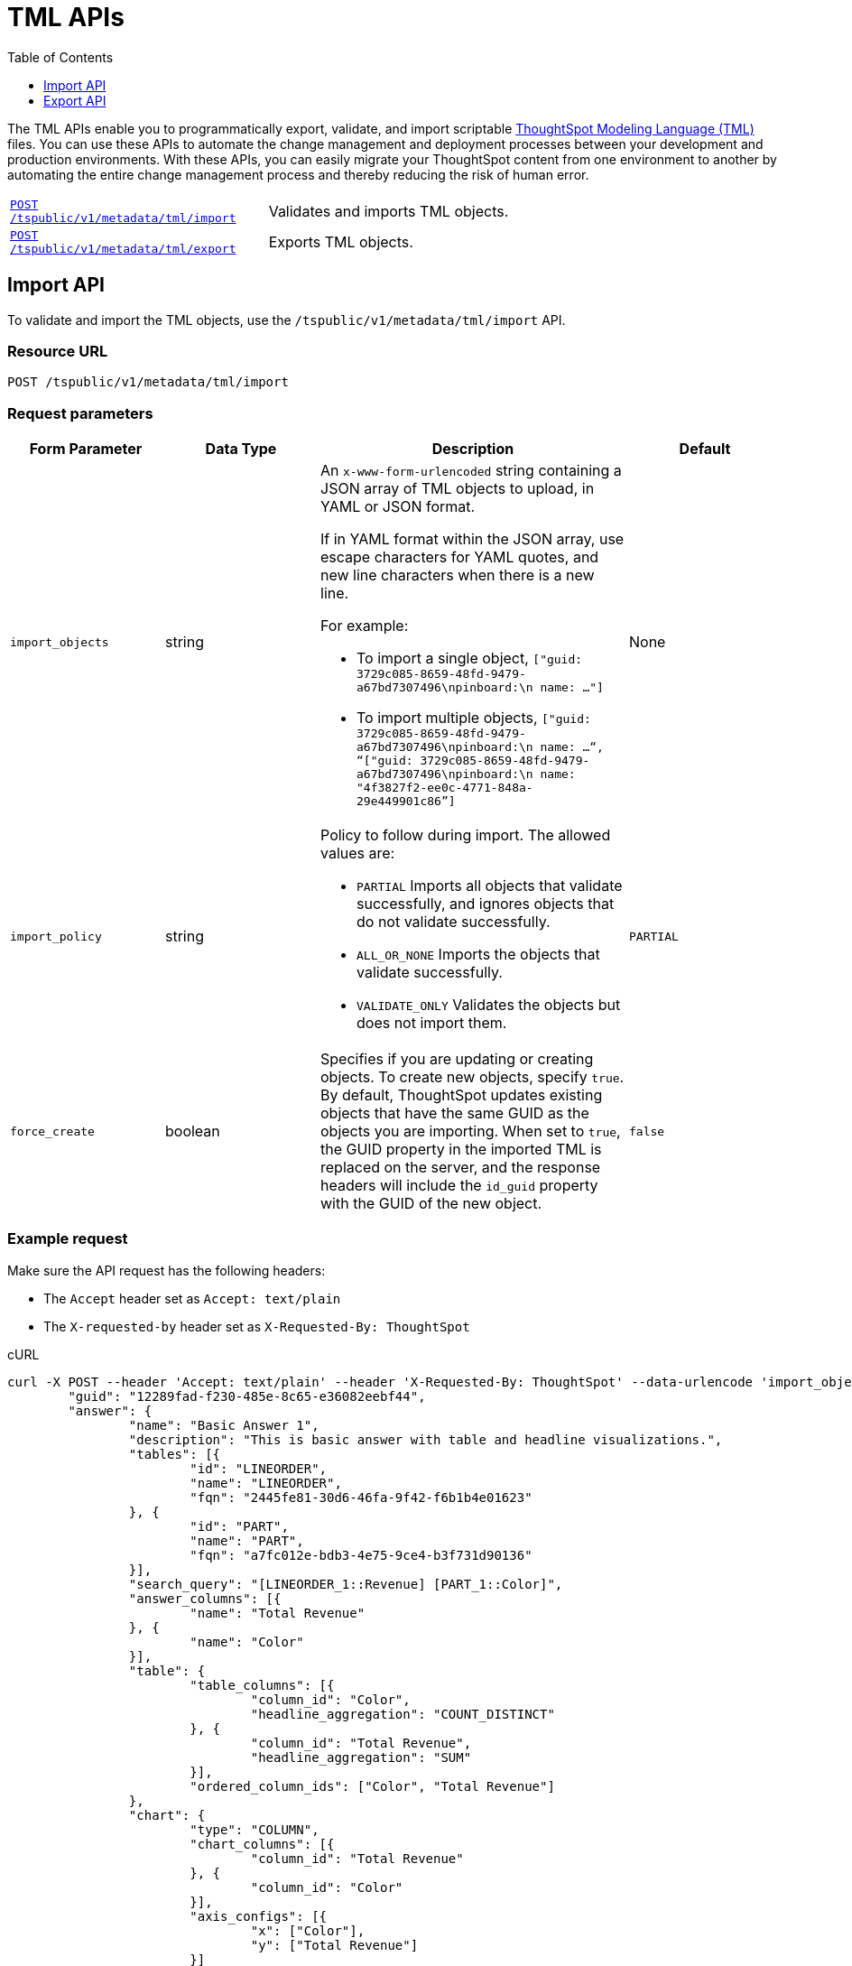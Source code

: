 = TML APIs
:toc: true
:toclevels: 1

:page-title: TML Export and Import API
:page-pageid: tml-api
:page-description: TML Export and Import API 

The TML APIs enable you to programmatically export, validate, and import scriptable link:https://cloud-docs.thoughtspot.com//admin/ts-cloud/tml.html[ThoughtSpot Modeling Language (TML), window=_blank] files. You can use these APIs to automate the change management and deployment processes between your development and production environments. With these APIs, you can easily migrate your ThoughtSpot content from one environment to another by automating the entire change management process and thereby reducing the risk of human error.

[width="100%" cols="1,2"]
|===
|`xref:tml-api.adoc#import[POST /tspublic/v1/metadata/tml/import]`|Validates and imports TML objects.
|`xref:tml-api.adoc#export[POST /tspublic/v1/metadata/tml/export]`|Exports TML objects.
|===

[#import]
== Import API
To validate and import the TML objects, use the `/tspublic/v1/metadata/tml/import` API.

=== Resource URL
----
POST /tspublic/v1/metadata/tml/import
----

=== Request parameters
[width="100%" cols="1,1,2,1"]
[options='header']
|====
|Form Parameter|Data Type|Description|Default
|`import_objects`|string  a|An `x-www-form-urlencoded` string containing a JSON array of TML objects to upload, in YAML or JSON format. 

If in YAML format within the JSON array, use escape characters for YAML quotes, and new line characters when there is a new line. 

For example:

* To import a single object, `["guid: 3729c085-8659-48fd-9479-a67bd7307496\npinboard:\n  name: …"]`
* To import multiple objects, `["guid: 3729c085-8659-48fd-9479-a67bd7307496\npinboard:\n  name: …“, “["guid: 3729c085-8659-48fd-9479-a67bd7307496\npinboard:\n  name: "4f3827f2-ee0c-4771-848a-29e449901c86”]`
|None
|`import_policy`|string a|Policy to follow during import. The allowed values are:

* `PARTIAL` 
Imports all objects that validate successfully, and ignores objects that do not validate successfully.
* `ALL_OR_NONE`
Imports the objects that validate successfully.
* `VALIDATE_ONLY`
Validates the objects but does not import them.|`PARTIAL`

|`force_create`| boolean|Specifies if you are updating or creating objects. To create new objects, specify `true`. By default, ThoughtSpot updates existing objects that have the same GUID as the objects you are importing. When set to `true`, the GUID property in the imported TML is replaced on the server, and the response headers will include the `id_guid` property with the GUID of the new object.|`false`| 
|====

=== Example request 

Make sure the API request has the following headers:

* The `Accept` header set as `Accept: text/plain`
* The `X-requested-by` header set as `X-Requested-By: ThoughtSpot`

.cURL
[source,cURL]
----
curl -X POST --header 'Accept: text/plain' --header 'X-Requested-By: ThoughtSpot' --data-urlencode 'import_objects=[{
	"guid": "12289fad-f230-485e-8c65-e36082eebf44",
	"answer": {
		"name": "Basic Answer 1",
		"description": "This is basic answer with table and headline visualizations.",
		"tables": [{
			"id": "LINEORDER",
			"name": "LINEORDER",
			"fqn": "2445fe81-30d6-46fa-9f42-f6b1b4e01623"
		}, {
			"id": "PART",
			"name": "PART",
			"fqn": "a7fc012e-bdb3-4e75-9ce4-b3f731d90136"
		}],
		"search_query": "[LINEORDER_1::Revenue] [PART_1::Color]",
		"answer_columns": [{
			"name": "Total Revenue"
		}, {
			"name": "Color"
		}],
		"table": {
			"table_columns": [{
				"column_id": "Color",
				"headline_aggregation": "COUNT_DISTINCT"
			}, {
				"column_id": "Total Revenue",
				"headline_aggregation": "SUM"
			}],
			"ordered_column_ids": ["Color", "Total Revenue"]
		},
		"chart": {
			"type": "COLUMN",
			"chart_columns": [{
				"column_id": "Total Revenue"
			}, {
				"column_id": "Color"
			}],
			"axis_configs": [{
				"x": ["Color"],
				"y": ["Total Revenue"]
			}]
		},
		"display_mode": "TABLE_MODE"
	}
}]'
--data-urlencode 'import_policy=PARTIAL'
--data-urlencode 'force_create=true' 'http://<ThoughtSpot-host>/callosum/v1/tspublic/v1/metadata/tml/import'

----

.Request URL
----
https://<ThoughtSpot-host>/callosum/v1/tspublic/v1/metadata/tml/import
----

=== Example response

[source,JSON]
----
{
  "object": [
    {
      "response": {
        "status": {
          "status_code": "OK"
        },
        "header": {
          "id_guid": "a09a3787-e546-42cb-888f-c17260dd1229",
          "name": "Basic Answer 1",
          "description": "This is basic answer with table and headline visualizations.",
          "author_guid": "59481331-ee53-42be-a548-bd87be6ddd4a",
          "owner_guid": "a09a3787-e546-42cb-888f-c17260dd1229",
          "metadata_type": "QUESTION_ANSWER_BOOK"
        }
      }
    }
  ]
}
----

=== Response codes

[width="100%" cols="1,3"]
[options='header']
|===
|HTTP status code | Description

| **200**
| ImportEPackResponse proto serialized as JSON string.

| **400**
| Bad request

| **401**
| Unauthorized or wrong credentials

| **403**
| Forbidden - incorrect permissions

| **404**
| Not found

| **500**
| Internal server error
|===

[#export]
== Export API

To export TML objects, use the `/tspublic/v1/metadata/tml/export` API.

=== Resource URL
----
POST /tspublic/v1/metadata/tml/export
----

=== Request parameters

[width="100%" cols="1,1,2,1"]
[options='header']
|====
|Form Parameter|Data Type|Description|Default
|`export_ids`|string a|JSON array of the IDs of objects to export. An `x-www-form-urlencoded` string containing a JSON array of ids of objects to export. You receive results in the order you request them.

For example:

* To export a single object, `["226abd2843-afef-4c2f-bf2f-8fba065330e"]`
* To export multiple objects, `["226abd2843-afef-4c2f-bf2f-8fba065330e", ”22d305bc51-688b-414f-badc-94579d48308c”]`|None
|`formattype`|string|The format in which to export the objects. Valid values are `JSON` and `YAML`.|None
|`export_associated`|boolean|Specifies if you would like to export the associated objects. To export the objects associated with the objects specified in `export_ids`, set the value to `true`. When set to `true`, the API exports any underlying worksheets, tables, or views for a given object. By default, the API does not export these underlying objects. |false
|====

=== Example request

Make sure the API request has the following headers:

* The `Accept` header set as `Accept: text/plain`
* The `X-requested-by` header must be `X-Requested-By: ThoughtSpot`

.cURL

[source,curl]
----
curl -X POST
--header 'Accept: text/plain' \
--header 'X-Requested-By: ThoughtSpot' \
--data-urlencode 'export_ids=["12289fad-f230-485e-8c65-e36082eebf44"]' \
--data-urlencode 'formattype=YAML' \
--data-urlencode 'export_associated=false' \
'http://<ThoughtSpot-host>/callosum/v1/tspublic/v1/metadata/tml/export'
----

.Request URL
----
https://<ThoughtSpot-host>/callosum/v1/tspublic/v1/metadata/tml/export
----

=== Example response 

[source,JSON]
----
{
  "object": [
    {
      "info": {
        "name": "Basic Answer 1",
        "filename": "Basic Answer 1.answer.tml",
        "status": {
          "status_code": "OK"
        },
        "type": "answer",
        "id": "12289fad-f230-485e-8c65-e36082eebf44"
      },
      "edoc": "guid: 12289fad-f230-485e-8c65-e36082eebf44\nanswer:\n  name: Basic Answer 1\n  description: This is the basic answer with table and headline visualizations.\n  tables:\n  - id: LINEORDER\n    name: LINEORDER\n    fqn: 2445fe81-30d6-46fa-9f42-f6b1b4e01623\n  - id: PART\n    name: PART\n    fqn: a7fc012e-bdb3-4e75-9ce4-b3f731d90136\n  joins:\n  - id: Lineorder PartKey - Part PartKey\n    name: Lineorder PartKey - Part PartKey\n    source: LINEORDER\n    destination: PART\n  table_paths:\n  - id: LINEORDER_1\n    table: LINEORDER\n    join_path:\n    - {}\n  - id: PART_1\n    table: PART\n    join_path:\n    - join:\n      - Lineorder PartKey - Part PartKey\n  formulas:\n  - id: f1\n    name: f1\n    expr: \"if ( [Revenue(1992)] > [Revenue(1995)] ) then \\\"l\\\" else \\\"h\\\"\"\n  search_query: \"[LINEORDER_1::Revenue] [LINEORDER_1::Commit Date].1992 vs [LINEORDER_1::Commit Date].1995 [PART_1::Color] [f1]\"\n  answer_columns:\n  - name: FiscalYearNumber(Commit Date) = 1992 OR FiscalYearNumber(Commit Date) = 1995\n  - name: f1\n  - name: Revenue(1992)\n  - name: Revenue(1995)\n  - name: Color\n  table:\n    table_columns:\n    - column_id: f1\n      headline_aggregation: COUNT_DISTINCT\n    - column_id: Color\n      headline_aggregation: COUNT_DISTINCT\n    - column_id: Revenue(1995)\n      headline_aggregation: TABLE_AGGR\n    - column_id: Revenue(1992)\n      headline_aggregation: TABLE_AGGR\n    ordered_column_ids:\n    - Color\n    - f1\n    - Revenue(1992)\n    - Revenue(1995)\n    client_state: \"{\\\"widthState\\\":{},\\\"wrapTableHeader\\\":true}\"\n    client_state_v2: \"{\\\"tableVizPropVersion\\\": \\\"V1\\\",\\\"wrapTableHeader\\\": true,\\\"columnProperties\\\": [{\\\"columnId\\\": \\\"6204abeb-31a5-4789-a5a5-6124caf32d67\\\",\\\"columnProperty\\\": {}},{\\\"columnId\\\": \\\"f30157ce-7da4-4cd3-a11b-346b9ec5b398\\\",\\\"columnProperty\\\": {}}]}\"\n  chart:\n    type: COLUMN\n    chart_columns:\n    - column_id: f1\n    - column_id: Revenue(1992)\n    - column_id: Revenue(1995)\n    axis_configs:\n    - x:\n      - f1\n      y:\n      - Revenue(1992)\n      - Revenue(1995)\n    client_state: \"\"\n    client_state_v2: \"{\\\"version\\\": \\\"V4\\\",\\\"chartProperties\\\": {\\\"chartSpecific\\\": {}},\\\"axisProperties\\\": [{\\\"id\\\": \\\"b53fcf8a-fd80-4e34-9ec0-7da8acd90cf4\\\",\\\"properties\\\": {\\\"axisType\\\": \\\"Y\\\",\\\"linkedColumns\\\": [\\\"Revenue(1992)\\\"],\\\"isOpposite\\\": false}},{\\\"id\\\": \\\"7f5859b1-88ea-4cf7-a2fd-3e1524de2ffa\\\",\\\"properties\\\": {\\\"axisType\\\": \\\"Y\\\",\\\"linkedColumns\\\": [\\\"Revenue(1995)\\\"],\\\"isOpposite\\\": true}},{\\\"id\\\": \\\"a790945d-124e-44bf-bfc1-998b5924621d\\\",\\\"properties\\\": {\\\"axisType\\\": \\\"X\\\",\\\"linkedColumns\\\": [\\\"f1\\\"]}}]}\"\n  display_mode: TABLE_MODE\n"
    }
  ]
}
----

=== Response codes

[width="100%" cols="1,5"]
[options='header']
|===
|HTTP status code| Description

| **200**
| Returned EDoc (TML) representation of metadata

| **400**
| Bad request

| **401**
| Unauthorized - wrong credentials

| **403**
| Forbidden - incorrect permissions

| **404**
| Not found

| **500**
| Internal server error
|===

